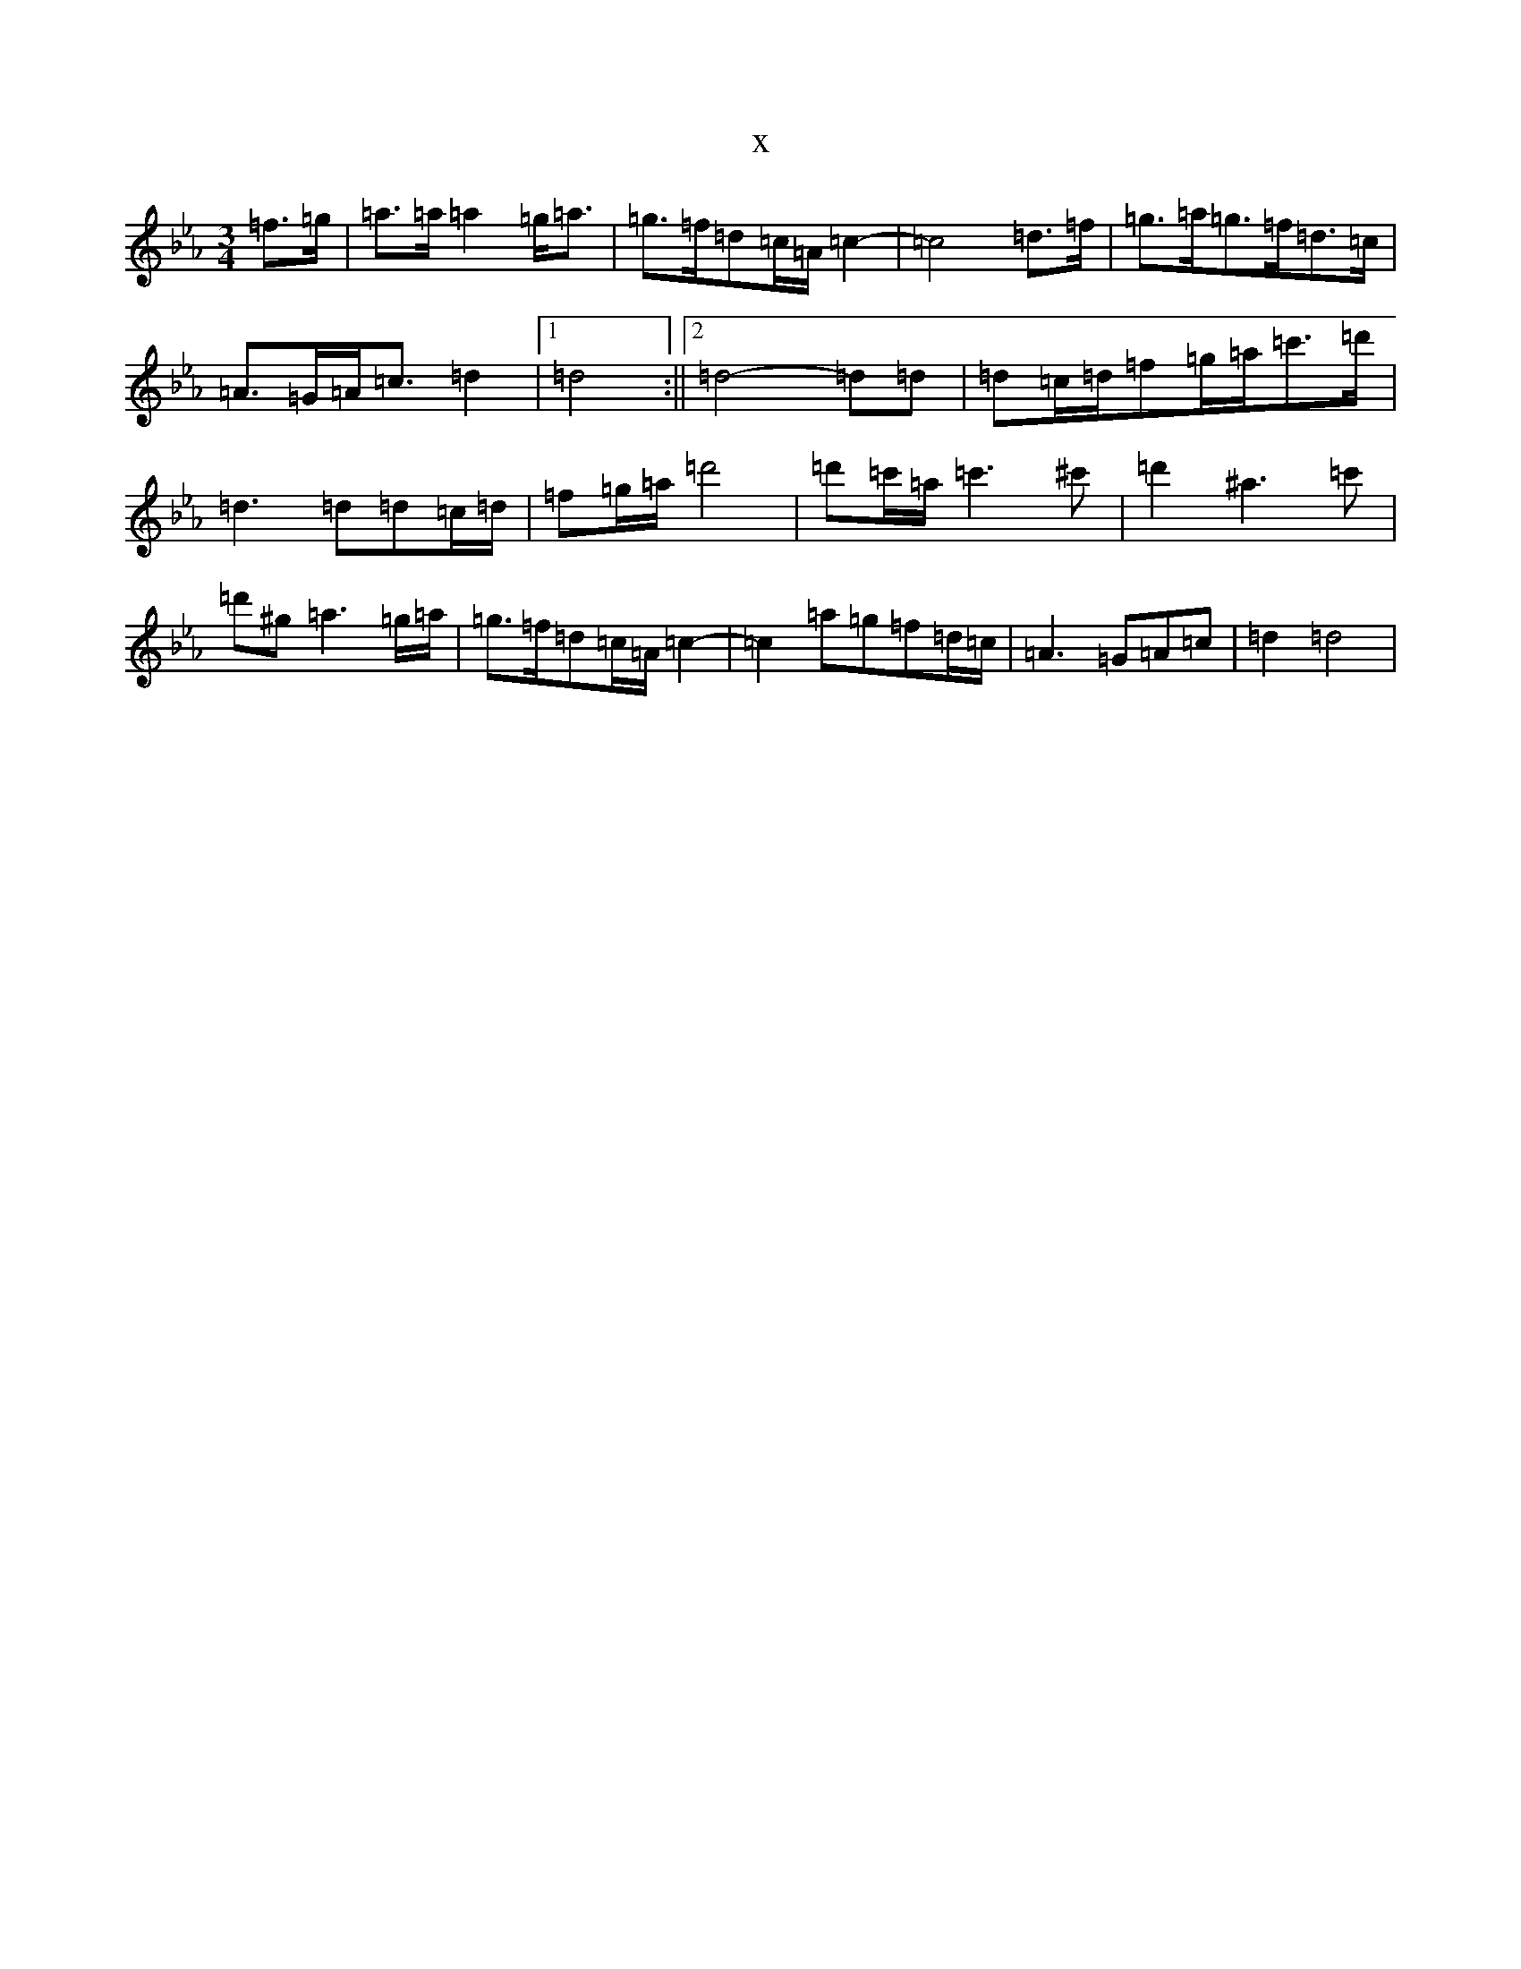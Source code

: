 X:173
T:x
L:1/8
M:3/4
K: C minor
=f3/2=g/2|=a3/2=a/2=a2=g<=a|=g>=f=d=c/2=A/2=c2-|=c4=d3/2=f/2|=g3/2=a/2=g>=f=d>=c|=A3/2=G/2=A<=c=d2|1=d4:||2=d4-=d=d|=d=c/2=d/2=f=g/2=a/2=c'3/2=d'/2|=d3=d=d=c/2=d/2|=f=g/2=a/2=d'4|=d'=c'/2=a/2=c'3^c'|=d'2^a3=c'|=d'^g=a3=g/2=a/2|=g>=f=d=c/2=A/2=c2-|=c2=a=g=f=d/2=c/2|=A3=G=A=c|=d2=d4|